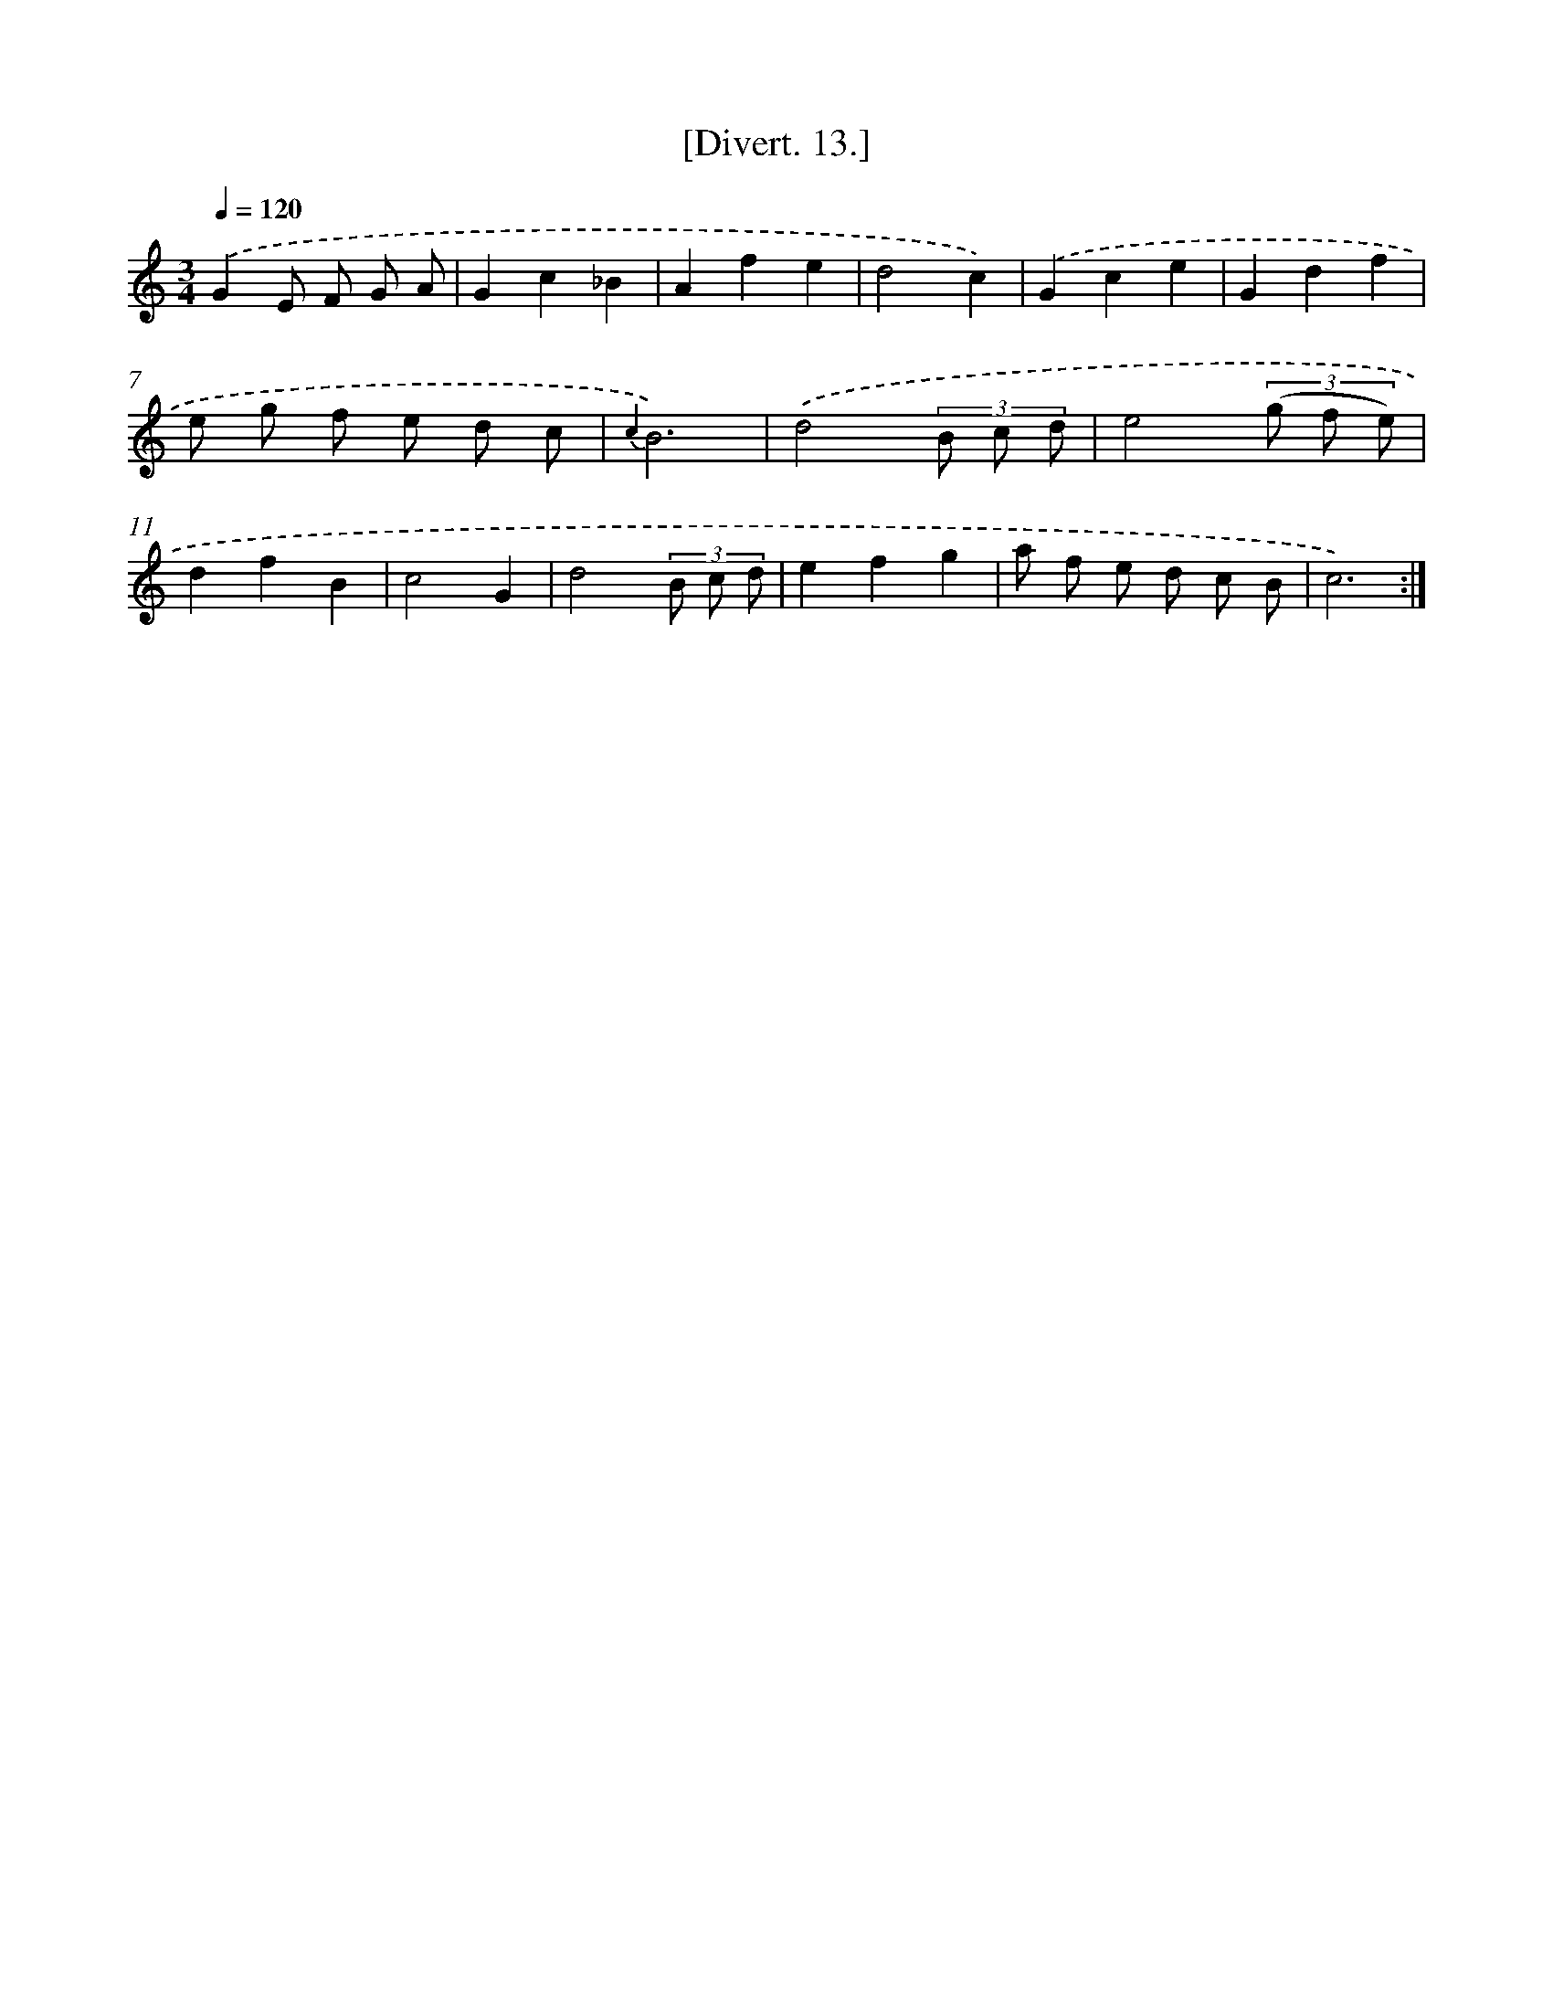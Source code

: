 X: 13782
T: [Divert. 13.]
%%abc-version 2.0
%%abcx-abcm2ps-target-version 5.9.1 (29 Sep 2008)
%%abc-creator hum2abc beta
%%abcx-conversion-date 2018/11/01 14:37:37
%%humdrum-veritas 2759116733
%%humdrum-veritas-data 431095074
%%continueall 1
%%barnumbers 0
L: 1/8
M: 3/4
Q: 1/4=120
K: C clef=treble
.('G2E F G A |
G2c2_B2 |
A2f2e2 |
d4c2) |
.('G2c2e2 |
G2d2f2 |
e g f e d c |
{c2}B6) |
.('d4(3B c d |
e4(3(g f e) |
d2f2B2 |
c4G2 |
d4(3B c d |
e2f2g2 |
a f e d c B |
c6) :|]
